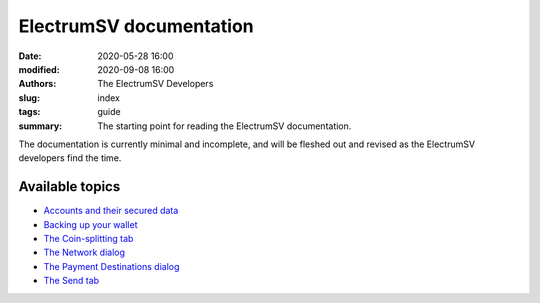 ElectrumSV documentation
========================

:date: 2020-05-28 16:00
:modified: 2020-09-08 16:00
:authors: The ElectrumSV Developers
:slug: index
:tags: guide
:summary: The starting point for reading the ElectrumSV documentation.

The documentation is currently minimal and incomplete, and will be fleshed out and
revised as the ElectrumSV developers find the time.

Available topics
----------------

- `Accounts and their secured data <{filename}secured-data.rst>`_
- `Backing up your wallet <{filename}wallet-backups.rst>`_

- `The Coin-splitting tab <{filename}coinsplitting-tab.rst>`_
- `The Network dialog <{filename}network-dialog.rst>`_
- `The Payment Destinations dialog <{filename}payment-destinations-dialog.rst>`_
- `The Send tab <{filename}send-tab.rst>`_

